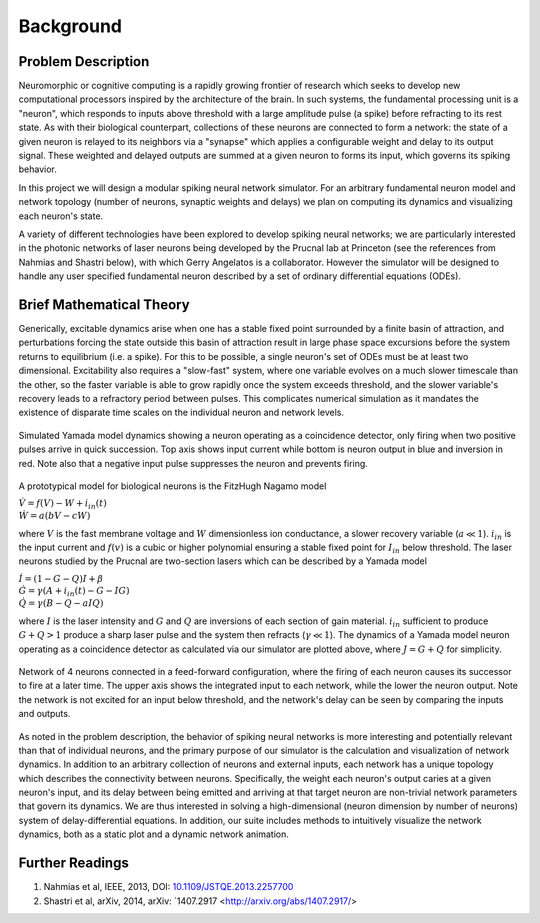Background
=============

Problem Description
-----------------------

Neuromorphic or cognitive computing is a rapidly growing frontier of research which seeks to develop new computational processors inspired by the architecture of the brain.  In such systems, the fundamental processing unit is a "neuron", which responds to inputs above threshold with a large amplitude pulse (a spike) before refracting to its rest state.  As with their biological counterpart, collections of these neurons are connected to form a network:  the state of a given neuron is relayed to its neighbors via a "synapse" which applies a configurable weight and delay to its output signal. These weighted and delayed outputs are summed at a given neuron to forms its input, which governs its spiking behavior.  

In this project we will design a modular spiking neural network simulator.  For an arbitrary fundamental neuron model and network topology (number of neurons, synaptic weights and delays) we plan on computing its dynamics and visualizing each neuron's state. 

A variety of different technologies have been explored to develop spiking neural networks; we are particularly interested in the photonic networks of laser neurons being developed by the Prucnal lab at Princeton (see the references from Nahmias and Shastri below), with which Gerry Angelatos is a collaborator.  However the simulator will be designed to handle any user specified fundamental neuron described by a set of ordinary differential equations (ODEs).

Brief Mathematical Theory
---------------------------

Generically, excitable dynamics arise when one has a stable fixed point surrounded by a finite basin of attraction, and perturbations forcing the state outside this basin of attraction result in large phase space excursions before the system returns to equilibrium (i.e. a spike). For this to be possible, a single neuron's set of ODEs must be at least two dimensional. Excitability also requires a "slow-fast" system, where one variable evolves on a much slower timescale than the other, so the faster variable is able to grow rapidly once the system exceeds threshold, and the slower variable's recovery leads to a refractory period between pulses.  This complicates numerical simulation as it mandates the existence of disparate time scales on the individual neuron and network levels.

.. figure:: graphics/cooincidence_neuron_dyn.png
   :align: center

   Simulated Yamada model dynamics showing a neuron operating as a coincidence detector, only firing when two positive pulses arrive in quick succession.  Top axis shows input current while bottom is neuron output in blue and inversion in red.  Note also that a negative input pulse suppresses the neuron and prevents firing.


A prototypical model for biological neurons is the FitzHugh Nagamo model

:math:`\begin{equation} \dot{V}=f(V)-W+i_{in}(t) \\ \dot{W}=a(bV-cW) \end{equation}`

where :math:`V` is the fast membrane voltage and :math:`W` dimensionless ion conductance, a slower recovery variable (:math:`a \ll 1`).  :math:`i_{in}` is the input current and :math:`f(v)` is a cubic or higher polynomial ensuring a stable fixed point for :math:`I_{in}` below threshold.  The laser neurons studied by the Prucnal are two-section lasers which can be described by a Yamada model

:math:`\begin{equation} \dot{I}=(1-G-Q)I+\beta \\ \dot{G}=\gamma(A+i_{in}(t)-G-IG) \\ \dot{Q}=\gamma(B-Q-aIQ) \end{equation}`

where :math:`I` is the laser intensity and :math:`G` and :math:`Q` are inversions of each section of gain material.  :math:`i_{in}` sufficient to produce :math:`G+Q>1` produce a sharp laser pulse and the system then refracts (:math:`\gamma \ll 1`).  The dynamics of a Yamada model neuron operating as a coincidence detector as calculated via our simulator are plotted above, where :math:`J=G+Q` for simplicity.

.. figure:: graphics/feed_forward_network_dyn.png
   :align: center

   Network of 4 neurons connected in a feed-forward configuration, where the firing of each  neuron causes its successor to fire at a later time.  The upper axis shows the integrated input to each network, while the lower the neuron output.  Note the network is not excited for an input below threshold, and the network's delay can be seen by comparing the inputs and outputs. 

As noted in the problem description, the behavior of spiking neural networks is more interesting and potentially relevant than that of individual neurons, and the primary purpose of our simulator is the calculation and visualization of network dynamics.  In addition to an arbitrary collection of neurons and external inputs, each network has a unique topology which describes the connectivity between neurons.  Specifically, the weight each neuron's output caries at a given neuron's input, and its delay between being emitted and arriving at that target neuron are non-trivial network parameters that govern its dynamics.  We are thus interested in solving a high-dimensional (neuron dimension by number of neurons) system of delay-differential equations.  In addition, our suite includes methods to intuitively visualize the network dynamics, both as a static plot and a dynamic network animation.

Further Readings
-------------------
1. Nahmias et al, IEEE, 2013, DOI: `10.1109/JSTQE.2013.2257700 <https://www.researchgate.net/publication/260636128_A_Leaky_Integrate-and-Fire_Laser_Neuron_for_Ultrafast_Cognitive_Computing>`_
2. Shastri et al, arXiv, 2014, arXiv: `1407.2917 <http://arxiv.org/abs/1407.2917/>
